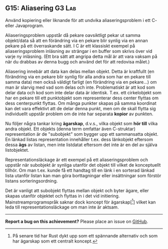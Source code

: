#+html: <a name="15"></a>
** G15: Aliasering :G3:Lab:

 #+begin_summary
 Använd kopiering eller liknande för att undvika aliaseringsproblem
 i ett C- eller Javaprogram.
 #+end_summary

 Aliaseringsproblem uppstår då pekare oavsiktligt pekar ut samma
 objekt/data så att en förändring via en pekare blir synlig via en
 annan pekare på ett överraskande sätt. I C är ett klassiskt
 exempel på aliaseringsproblem inläsning av strängar i en buffer
 som skrivs över vid varje ny inläsning. (Ett bra sätt att angripa
 detta mål är att vara vaksam på när du drabbas av denna bugg och
 använd det för att redovisa målet.)

 Aliasering innebär att data kan delas mellan objekt. Detta är
 kraftfullt (en förändring via en pekare blir synlig för alla andra
 som har en pekare till samma data) men också väldigt farligt (en
 förändring via en pekare...) om man är slarvig med vad som delas
 och inte. Problematiskt är att kod som delar data och kod som
 inte delar data är identisk. T.ex. ett cirkelobjekt som har en
 pekare till ett punktobjekt som representerar dess center flyttas
 om dess centerpunkt flyttas. Om många punkter skapas på samma
 koordinat kan det vara effektivt att de delar denna punkt, men om
 de skall flytta sig individuellt uppstår problem om de inte har
 separata *kopior* av punkten.

 Nu följer några tankar kring *ägarskap*, d.v.s., vilka objekt som
 *hör till* vilka andra objekt. Ett objekts (denna term omfattar
 även C-struktar) representation är de "subobjekt" som bygger upp
 ett sammansatta objekt. En länkad listas representation innehåller
 t.ex. dess länkobjekt eftersom dessa *ägs* av listan, men inte
 listdatat eftersom det inte är en del av själva listobjektet.

 Representationsläckage är ett exempel på ett aliaseringsproblem
 och uppstår när subobjekt är synliga utanför det objekt till
 vilket de konceptuellt tillhör. Om man t.ex. kunde få ett handtag
 till en länk i en sorterad länkad lista utanför listan kan man
 göra borttagningar eller insättningar som förstör listans
 sorteringsordning.

 Det är vanligt att subobjekt flyttas mellan objekt och byter
 ägare, eller skapas utanför objektet och flyttas in i det vid
 initiering. Mainstreamprogramspråk saknar dock koncept för
 ägarskap[[fn::På senare tid har Rust dykt upp som ett spännande
 alternativ och som har ägarskap som ett centralt koncept.]] vilket
 kan leda till representationsläckage om man inte är aktsam.



-----

*Report a bug on this achievement?* Please place an issue on [[https://github.com/IOOPM-UU/achievements/issues/new?title=Bug%20in%20achievement%20G15&body=Please%20describe%20the%20bug,%20comment%20or%20issue%20here&assignee=TobiasWrigstad][GitHub]].
